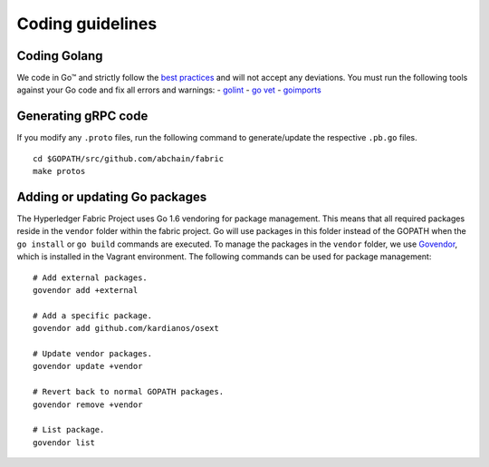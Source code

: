 Coding guidelines
================

Coding Golang
-------------

We code in Go™ and strictly follow the `best
practices <http://golang.org/doc/effective_go.html>`__ and will not
accept any deviations. You must run the following tools against your Go
code and fix all errors and warnings: -
`golint <https://github.com/golang/lint>`__ - `go
vet <https://golang.org/cmd/vet/>`__ -
`goimports <https://godoc.org/golang.org/x/tools/cmd/goimports>`__

Generating gRPC code
---------------------

If you modify any ``.proto`` files, run the following command to
generate/update the respective ``.pb.go`` files.

::

    cd $GOPATH/src/github.com/abchain/fabric
    make protos

Adding or updating Go packages
------------------------------

The Hyperledger Fabric Project uses Go 1.6 vendoring for package
management. This means that all required packages reside in the
``vendor`` folder within the fabric project. Go will use packages in
this folder instead of the GOPATH when the ``go install`` or
``go build`` commands are executed. To manage the packages in the
``vendor`` folder, we use
`Govendor <https://github.com/kardianos/govendor>`__, which is installed
in the Vagrant environment. The following commands can be used for
package management:

::

      # Add external packages.
      govendor add +external

      # Add a specific package.
      govendor add github.com/kardianos/osext

      # Update vendor packages.
      govendor update +vendor

      # Revert back to normal GOPATH packages.
      govendor remove +vendor

      # List package.
      govendor list

